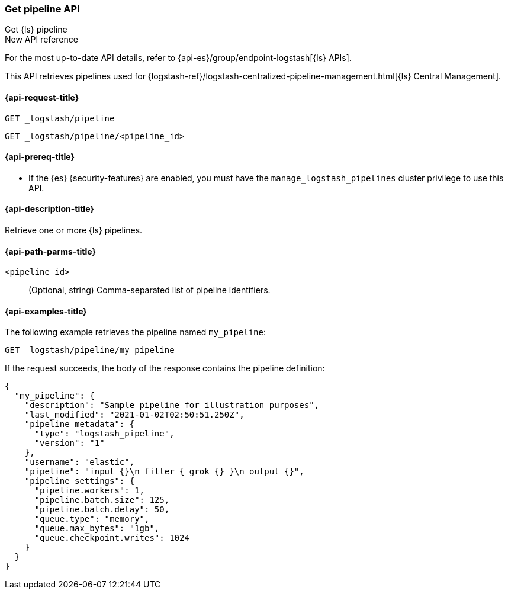 [role="xpack"]
[[logstash-api-get-pipeline]]
=== Get pipeline API
++++
<titleabbrev>Get {ls} pipeline</titleabbrev>
++++

.New API reference
[sidebar]
--
For the most up-to-date API details, refer to {api-es}/group/endpoint-logstash[{ls} APIs].
--

This API retrieves pipelines used for
{logstash-ref}/logstash-centralized-pipeline-management.html[{ls} Central
Management].

[[logstash-api-get-pipeline-request]]
==== {api-request-title}

`GET _logstash/pipeline`

`GET _logstash/pipeline/<pipeline_id>`

[[logstash-api-get-pipeline-prereqs]]
==== {api-prereq-title}

* If the {es} {security-features} are enabled, you must have the
`manage_logstash_pipelines` cluster privilege to use this API.

[[logstash-api-get-pipeline-desc]]
==== {api-description-title}

Retrieve one or more {ls} pipelines.

[[logstash-api-get-pipeline-params]]
==== {api-path-parms-title}

`<pipeline_id>`::
  (Optional, string) Comma-separated list of pipeline identifiers.

[[logstash-api-get-pipeline-example]]
==== {api-examples-title}

The following example retrieves the pipeline named `my_pipeline`:

//////////////////////////

[source,console]
--------------------------------------------------
PUT _logstash/pipeline/my_pipeline
{
  "description": "Sample pipeline for illustration purposes",
  "last_modified": "2021-01-02T02:50:51.250Z",
  "pipeline_metadata": {
    "type": "logstash_pipeline",
    "version": "1"
  },
  "username": "elastic",
  "pipeline": "input {}\n filter { grok {} }\n output {}",
  "pipeline_settings": {
    "pipeline.workers": 1,
    "pipeline.batch.size": 125,
    "pipeline.batch.delay": 50,
    "queue.type": "memory",
    "queue.max_bytes": "1gb",
    "queue.checkpoint.writes": 1024
  }
}
--------------------------------------------------

//////////////////////////

[source,console]
--------------------------------------------------
GET _logstash/pipeline/my_pipeline
--------------------------------------------------
// TEST[continued]


If the request succeeds, the body of the response contains the pipeline definition:

[source,console-result]
--------------------------------------------------
{
  "my_pipeline": {
    "description": "Sample pipeline for illustration purposes",
    "last_modified": "2021-01-02T02:50:51.250Z",
    "pipeline_metadata": {
      "type": "logstash_pipeline",
      "version": "1"
    },
    "username": "elastic",
    "pipeline": "input {}\n filter { grok {} }\n output {}",
    "pipeline_settings": {
      "pipeline.workers": 1,
      "pipeline.batch.size": 125,
      "pipeline.batch.delay": 50,
      "queue.type": "memory",
      "queue.max_bytes": "1gb",
      "queue.checkpoint.writes": 1024
    }
  }
}
--------------------------------------------------
// TESTRESPONSE
